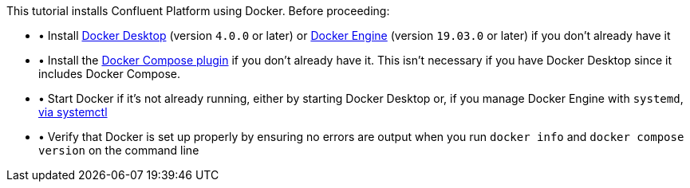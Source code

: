 This tutorial installs Confluent Platform using Docker. Before proceeding:

* &#x2022; Install https://docs.docker.com/desktop/[Docker Desktop] (version `4.0.0` or later) or https://docs.docker.com/engine/install/[Docker Engine] (version `19.03.0` or later) if you don't already have it
* &#x2022; Install the https://docs.docker.com/compose/install/[Docker Compose plugin] if you don't already have it. This isn't necessary if you have Docker Desktop since it includes Docker Compose.
* &#x2022; Start Docker if it's not already running, either by starting Docker Desktop or, if you manage Docker Engine with `systemd`, https://docs.docker.com/config/daemon/systemd/[via systemctl]
* &#x2022; Verify that Docker is set up properly by ensuring no errors are output when you run `docker info` and `docker compose version` on the command line